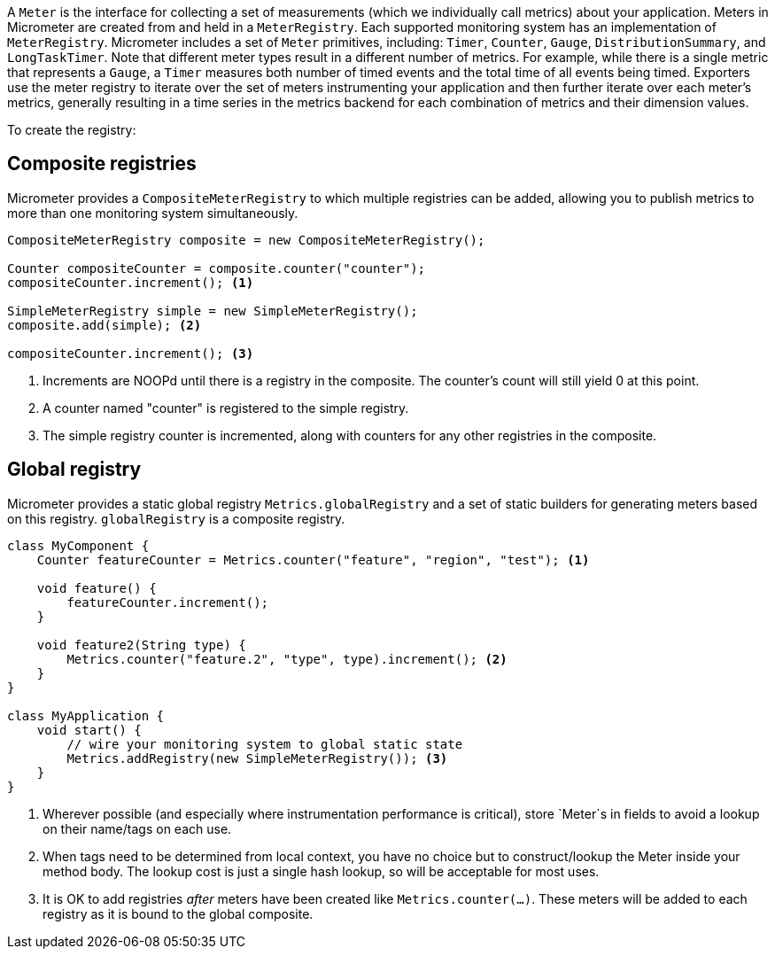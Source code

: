 A `Meter` is the interface for collecting a set of measurements (which we individually call metrics) about your application. Meters in Micrometer are created from and held in a `MeterRegistry`. Each supported monitoring system has an implementation of `MeterRegistry`. Micrometer includes a set of `Meter` primitives, including: `Timer`, `Counter`, `Gauge`, `DistributionSummary`, and `LongTaskTimer`. Note that different meter types result in a different number of metrics. For example, while there is a single metric that represents a `Gauge`, a `Timer` measures both number of timed events and the total time of all events being timed. Exporters use the meter registry to iterate over the set of meters instrumenting your application and then further iterate over each meter's metrics, generally resulting in a time series in the metrics backend for each combination of metrics and their dimension values.

To create the registry:

ifeval::["{system}" == "atlas"]
[source,java]
----
AtlasConfig atlasConfig = new AtlasConfig() {
    @Override
    public Duration step() {
        return Duration.ofSeconds(10);
    }

    @Override
    public String get(String k) {
        return null; // accept the rest of the defaults
    }
};
MeterRegistry registry = new AtlasMeterRegistry(atlasConfig, Clock.SYSTEM);
----

Micrometer uses Netflix's https://github.com/netflix/spectator[Spectator] as the underlying instrumentation library when recording metrics destined for Atlas. `AtlasConfig` is an interface with a set of default methods. If, in the implementation of `get(String k)`, rather than returning `null`, you  instead bind it to a property source, you can override default configuration through properties prefixed with `atlas`. For example, if properties were loaded from a yml configuration:

[source,yml]
----
# The location of your Atlas server
atlas.uri: http://localhost:7101/api/v1/publish

# You will probably want to conditionally disable Atlas publishing in local development.
atlas.enabled: true

# The interval at which metrics are sent to Atlas. See Duration.parse for the expected format.
# The default is 1 minute.
atlas.step: PT1M
----
endif::[]

ifeval::["{system}" == "datadog"]
== Spectator-backed registry that pushes directly to datadoghq

Metrics are rate-normalized and pushed to datadoghq on a periodic interval. Rate normalization performed by the Spectator-backed registry yields datasets that are quite similar to those produced by dogstatsd.

.Two metrics with the same input data, one aggregated by dogstatsd and the other by the Spectator-backed registry.
image::img/datadog-agent-vs-api.png[Datadog Agent vs. API]

[source, java]
----
DatadogConfig config = new DatadogConfig() {
    @Override
    public Duration step() {
        return Duration.ofSeconds(10);
    }

    @Override
    public String get(String k) {
        return null; // accept the rest of the defaults
    }
};
MeterRegistry registry = new DatadogMeterRegistry(config, Clock.SYSTEM);
----

`DatadogConfig` is an interface with a set of default methods. If, in the implementation of `get(String k)`, rather than returning `null`, you instead bind it to a property source, you can override default configuration through properties prefixed with `datadog`. For example, if properties were loaded from a yml configuration:

[source, yaml]
----
datadog.apiKey: YOURKEY

# You will probably want disable Atlas publishing in a local development profile.
datadog.enabled: true

# The interval at which metrics are sent to Datadog. See Duration.parse for the expected format.
# The default is 10 seconds, which matches the Datadog Agent publishes at.
datadog.step: PT10S
----
endif::[]

ifeval::["{system}" == "influx"]
[source,java]
----
InfluxConfig influxConfig = new InfluxConfig() {
    @Override
    public Duration step() {
        return Duration.ofSeconds(10);
    }

    @Override
    public String get(String k) {
        return null; // accept the rest of the defaults
    }
};
MeterRegistry registry = new InfluxMeterRegistry(influxConfig, Clock.SYSTEM);
----

Micrometer uses Netflix's https://github.com/netflix/spectator[Spectator] as the underlying instrumentation library when recording metrics destined for Influx. `InfluxConfig` is an interface with a set of default methods. If, in the implementation of `get(String k)`, rather than returning `null`, you  instead bind it to a property source, you can override default configuration through properties prefixed with `atlas`. For example, if properties were loaded from a yml configuration:

[source,yml]
----
# The location of your Influx server's publish endpoint
influx.uri: http://localhost:8086/write

# You will probably want to conditionally disable Influx publishing in local development.
influx.enabled: true

# User authentication. These secrets should really be kept in a secret store like Hashicorp Vault and be made
# available as properties with a different mechanism.
influx.userName: myuser
influx.password: mypassword

# The interval at which metrics are sent to Influx. See Duration.parse for the expected format.
# The default is 10 seconds.
influx.step: PT10S
----
endif::[]

== Composite registries

Micrometer provides a `CompositeMeterRegistry` to which multiple registries can be added, allowing you to publish metrics to more than one monitoring system simultaneously.

[source,java]
----
CompositeMeterRegistry composite = new CompositeMeterRegistry();

Counter compositeCounter = composite.counter("counter");
compositeCounter.increment(); <1>

SimpleMeterRegistry simple = new SimpleMeterRegistry();
composite.add(simple); <2>

compositeCounter.increment(); <3>
----

1. Increments are NOOPd until there is a registry in the composite. The counter's count will still yield 0 at this point.
2. A counter named "counter" is registered to the simple registry.
3. The simple registry counter is incremented, along with counters for any other registries in the composite.

== Global registry

Micrometer provides a static global registry `Metrics.globalRegistry` and a set of static builders for generating meters based on this registry. `globalRegistry` is a composite registry.

[source,java]
----
class MyComponent {
    Counter featureCounter = Metrics.counter("feature", "region", "test"); <1>

    void feature() {
        featureCounter.increment();
    }

    void feature2(String type) {
        Metrics.counter("feature.2", "type", type).increment(); <2>
    }
}

class MyApplication {
    void start() {
        // wire your monitoring system to global static state
        Metrics.addRegistry(new SimpleMeterRegistry()); <3>
    }
}
----

1. Wherever possible (and especially where instrumentation performance is critical), store `Meter`s in fields to avoid a lookup on their name/tags on each use.
2. When tags need to be determined from local context, you have no choice but to construct/lookup the Meter inside your method body. The lookup cost is just a single hash lookup, so will be acceptable for most uses.
3. It is OK to add registries _after_ meters have been created like `Metrics.counter(...)`. These meters will be added to each registry as it is bound to the global composite.
